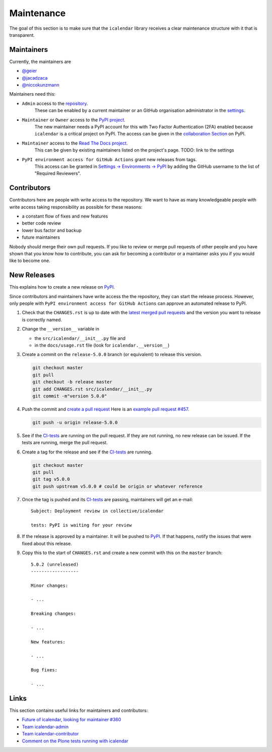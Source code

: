 Maintenance
===========

The goal of this section is to make sure that the ``icalendar`` library receives a
clear maintenance structure with it that is transparent.


Maintainers
-----------

Currently, the maintainers are

- `@geier <https://github.com/geier>`_
- `@jacadzaca <https://github.com/jacadzaca>`_
- `@niccokunzmann <https://github.com/niccokunzmann>`_

Maintainers need this:

- ``Admin`` access to the `repository <https://github.com/collective/icalendar>`_.
    These can be enabled by a current maintainer or an GitHub organisation administrator
    in the `settings <https://github.com/collective/icalendar/settings/access>`_.
- ``Maintainer`` or ``Owner`` access to the `PyPI project  <https://pypi.org/project/icalendar/>`_.
    The new maintainer needs a PyPI account for this with Two Factor Authentication (2FA) enabled
    because ``icalendar`` is a critical project on PyPI.
    The access can be given in the `collaboration Section <https://pypi.org/manage/project/icalendar/collaboration/>`_ on PyPI.
- ``Maintainer`` access to the `Read The Docs project <https://readthedocs.org/projects/icalendar/>`_.
    This can be given by existing maintainers listed on the project's page.
    TODO: link to the settings
- ``PyPI environment access for GitHub Actions`` grant new releases from tags.
    This access can be granted in `Settings → Environments → PyPI <https://github.com/collective/icalendar/settings/environments/674266024/edit>`__
    by adding the GitHub username to the list of "Required Reviewers".


Contributors
------------

Contributors here are people with write access to the repository.
We want to have as many knowledgeable people with write access taking responsibility as possible for these reasons:

- a constant flow of fixes and new features
- better code review
- lower bus factor and backup
- future maintainers

Nobody should merge their own pull requests.
If you like to review or merge pull requests of other people and you have shown that you know how to contribute,
you can ask for becoming a contributor or a maintainer asks you if you would like to become one.

New Releases
------------

This explains how to create a new release on `PyPI  <https://pypi.org/project/icalendar/>`_.

Since contributors and maintainers have write access the the repository, they can start the release process.
However, only people with ``PyPI environment access for GitHub Actions`` can approve an automated release to PyPI.


1. Check that the ``CHANGES.rst`` is up to date with the `latest merged pull requests <https://github.com/collective/icalendar/pulls?q=is%3Apr+is%3Amerged>`__
   and the version you want to release is correctly named.
2. Change the ``__version__`` variable in

   - the ``src/icalendar/__init__.py`` file and 
   - in the ``docs/usage.rst`` file (look for ``icalendar.__version__``)
3. Create a commit on the ``release-5.0.0`` branch (or equivalent) to release this version.

   .. code-block:: bash

       git checkout master
       git pull
       git checkout -b release master
       git add CHANGES.rst src/icalendar/__init__.py
       git commit -m"version 5.0.0"

4. Push the commit and `create a pull request <https://github.com/collective/icalendar/compare?expand=1>`__
   Here is an `example pull request #457 <https://github.com/collective/icalendar/pull/457>`__.

   .. code-block:: bash

       git push -u origin release-5.0.0

5. See if the `CI-tests <https://github.com/collective/icalendar/actions>`_ are running on the pull request.
   If they are not running, no new release can be issued.
   If the tests are running, merge the pull request.
6. Create a tag for the release and see if the `CI-tests`_ are running.

   .. code-block:: bash

       git checkout master
       git pull
       git tag v5.0.0
       git push upstream v5.0.0 # could be origin or whatever reference

7. Once the tag is pushed and its `CI-tests`_ are passing, maintainers will get an e-mail::

       Subject: Deployment review in collective/icalendar

       tests: PyPI is waiting for your review

8. If the release is approved by a maintainer. It will be pushed to `PyPI`_.
   If that happens, notify the issues that were fixed about this release.
9. Copy this to the start of ``CHANGES.rst`` and create a new commit with this on the ``master`` branch::

       5.0.2 (unreleased)
       ------------------
       
       Minor changes:
       
       - ...
       
       Breaking changes:
       
       - ...
       
       New features:
       
       - ...
       
       Bug fixes:
       
       - ...
       

Links
-----

This section contains useful links for maintainers and contributors:

- `Future of icalendar, looking for maintainer #360 <https://github.com/collective/icalendar/discussions/360>`__
- `Team icalendar-admin <https://github.com/orgs/collective/teams/icalendar-admin>`__
- `Team icalendar-contributor <https://github.com/orgs/collective/teams/icalendar-contributor>`__
- `Comment on the Plone tests running with icalendar <https://github.com/collective/icalendar/pull/447#issuecomment-1277643634>`__




